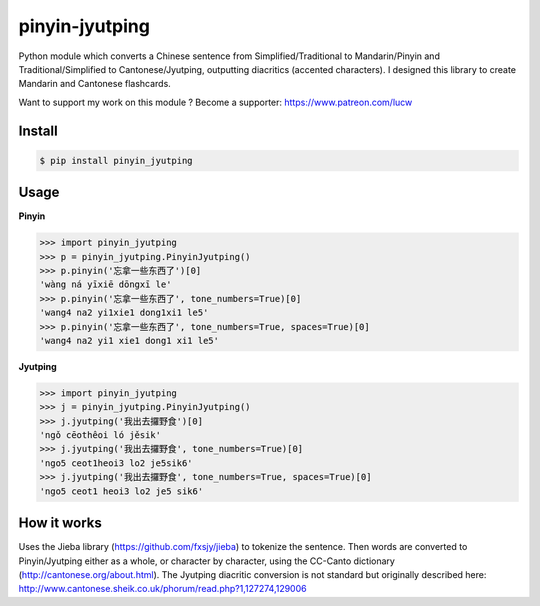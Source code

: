 pinyin-jyutping
===============

Python module which converts a Chinese sentence from Simplified/Traditional to Mandarin/Pinyin and Traditional/Simplified to Cantonese/Jyutping, outputting diacritics (accented characters). I designed this library to create Mandarin and Cantonese flashcards.

Want to support my work on this module ? Become a supporter: https://www.patreon.com/lucw

Install
-------

.. code:: bash

    $ pip install pinyin_jyutping

Usage
-----

**Pinyin**

>>> import pinyin_jyutping
>>> p = pinyin_jyutping.PinyinJyutping()
>>> p.pinyin('忘拿一些东西了')[0]
'wàng ná yīxiē dōngxī le'
>>> p.pinyin('忘拿一些东西了', tone_numbers=True)[0]
'wang4 na2 yi1xie1 dong1xi1 le5'    
>>> p.pinyin('忘拿一些东西了', tone_numbers=True, spaces=True)[0]
'wang4 na2 yi1 xie1 dong1 xi1 le5'    

**Jyutping**

>>> import pinyin_jyutping
>>> j = pinyin_jyutping.PinyinJyutping()
>>> j.jyutping('我出去攞野食')[0]
'ngǒ cēothêoi ló jěsik'
>>> j.jyutping('我出去攞野食', tone_numbers=True)[0]
'ngo5 ceot1heoi3 lo2 je5sik6'
>>> j.jyutping('我出去攞野食', tone_numbers=True, spaces=True)[0]
'ngo5 ceot1 heoi3 lo2 je5 sik6'    

How it works
------------

Uses the Jieba library (https://github.com/fxsjy/jieba) to tokenize the sentence. Then words are converted to Pinyin/Jyutping either as a whole, or character by character, using the CC-Canto dictionary (http://cantonese.org/about.html). The Jyutping diacritic conversion is not standard but originally described here: http://www.cantonese.sheik.co.uk/phorum/read.php?1,127274,129006

